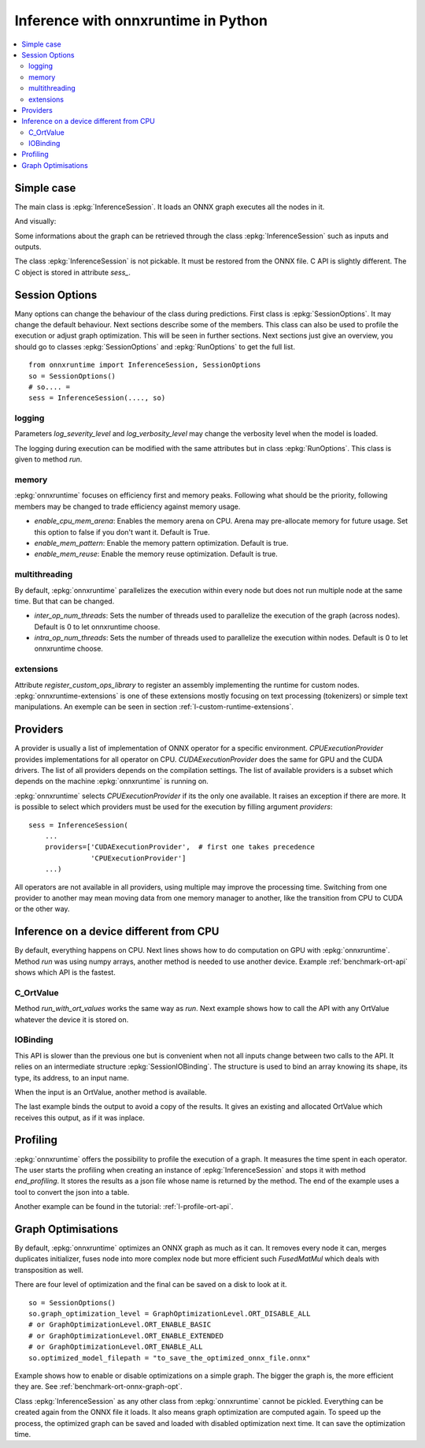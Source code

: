 
====================================
Inference with onnxruntime in Python
====================================

.. contents::
    :local:

Simple case
===========

The main class is :epkg:`InferenceSession`. It loads
an ONNX graph executes all the nodes in it.

.. runpython::
    :showcode:

    import numpy
    from onnxruntime import InferenceSession
    from sklearn.datasets import load_diabetes
    from sklearn.linear_model import LinearRegression
    from sklearn.model_selection import train_test_split
    from skl2onnx import to_onnx

    # creation of an ONNX graph
    data = load_diabetes()
    X, y = data.data, data.target
    X_train, X_test, y_train, __ = train_test_split(X, y, random_state=11)
    clr = LinearRegression()
    clr.fit(X_train, y_train)
    model_def = to_onnx(clr, X_train)

    # InferenceSession only accepts a file name or the serialized
    # ONNX graph.
    sess = InferenceSession(model_def.SerializeToString())

    # Method run takes two inputs, first one is
    # the list of desired outputs or None for all,
    # second is the input tensors in a dictionary
    result = sess.run(None, {'X': X_test[:5]})
    print(result)

    with open("linreg_model.onnx", "wb") as f:
        f.write(model_def.SerializeToString())

And visually:

.. gdot::
    :script: DOT-SECTION

    import onnx
    from mlprodict.onnxrt import OnnxInference

    with open("linreg_model.onnx", "rb") as f:
        onnx_model = onnx.load(f)
    print("DOT-SECTION", OnnxInference(onnx_model).to_dot(recursive=True))

Some informations about the graph can be retrieved
through the class :epkg:`InferenceSession` such as
inputs and outputs.

.. runpython::
    :showcode:

    from onnxruntime import InferenceSession

    sess = InferenceSession("linreg_model.onnx")

    for t in sess.get_inputs():
        print("input:", t.name, t.type, t.shape)

    for t in sess.get_outputs():
        print("output:", t.name, t.type, t.shape)

The class :epkg:`InferenceSession` is not pickable.
It must be restored from the ONNX file.
C API is slightly different. The C object is
stored in attribute `sess_`.

.. runpython::
    :showcode:

    import numpy
    from onnxruntime import InferenceSession, RunOptions

    X = numpy.random.randn(5, 10).astype(numpy.float64)
    sess = InferenceSession("linreg_model.onnx")
    names = [o.name for o in sess._sess.outputs_meta]
    ro = RunOptions()
    result = sess._sess.run(names, {'X': X}, ro)
    print(result)

Session Options
===============

Many options can change the behaviour of the class during predictions.
First class is :epkg:`SessionOptions`. It may change the default
behaviour. Next sections describe some of the members.
This class can also be used to profile the execution or
adjust graph optimization. This will be seen in further sections.
Next sections just give an overview, you should go to classes
:epkg:`SessionOptions` and :epkg:`RunOptions` to get the full list.

::

    from onnxruntime import InferenceSession, SessionOptions
    so = SessionOptions()
    # so.... =
    sess = InferenceSession(...., so)

logging
~~~~~~~

Parameters *log_severity_level* and *log_verbosity_level* may change
the verbosity level when the model is loaded.

The logging during execution can be modified with the same
attributes but in class :epkg:`RunOptions`. This class is given
to method `run`.

memory
~~~~~~

:epkg:`onnxruntime` focuses on efficiency first and memory peaks.
Following what should be the priority, following members
may be changed to trade efficiency against memory usage.

* *enable_cpu_mem_arena*: Enables the memory arena on CPU.
  Arena may pre-allocate memory for future usage.
  Set this option to false if you don't want it.
  Default is True.

* *enable_mem_pattern*: Enable the memory pattern optimization.
  Default is true.

* *enable_mem_reuse*: Enable the memory reuse optimization.
  Default is true.

multithreading
~~~~~~~~~~~~~~

By default, :epkg:`onnxruntime` parallelizes the execution
within every node but does not run multiple node at the same time.
But that can be changed.

* *inter_op_num_threads*: Sets the number of threads used to
  parallelize the execution of the graph (across nodes).
  Default is 0 to let onnxruntime choose.

* *intra_op_num_threads*:  Sets the number of threads used to
  parallelize the execution within nodes.
  Default is 0 to let onnxruntime choose.

extensions
~~~~~~~~~~

Attribute `register_custom_ops_library` to register an
assembly implementing the runtime for custom nodes.
:epkg:`onnxruntime-extensions` is one of these extensions
mostly focusing on text processing (tokenizers) or simple
text manipulations. An exemple can be seen in section
:ref:`l-custom-runtime-extensions`.

Providers
=========

A provider is usually a list of implementation of ONNX operator
for a specific environment. `CPUExecutionProvider` provides implementations
for all operator on CPU. `CUDAExecutionProvider` does the same for GPU and
the CUDA drivers. The list of all providers depends on the compilation
settings. The list of available providers is a subset which depends on the machine
:epkg:`onnxruntime` is running on.

.. runpython::
    :showcode:

    import pprint
    import onnxruntime
    print("all providers")
    pprint.pprint(onnxruntime.get_all_providers())
    print("available providers")
    pprint.pprint(onnxruntime.get_available_providers())

:epkg:`onnxruntime` selects `CPUExecutionProvider` if its the only one available.
It raises an exception if there are more.
It is possible to select which providers must be used for the execution
by filling argument `providers`:

::

    sess = InferenceSession(
        ...
        providers=['CUDAExecutionProvider',  # first one takes precedence
                   'CPUExecutionProvider']
        ...)

All operators are not available in all providers, using multiple may improve
the processing time. Switching from one provider to another may mean
moving data from one memory manager to another, like the transition from CPU
to CUDA or the other way.

Inference on a device different from CPU
========================================

By default, everything happens on CPU.
Next lines shows how to do computation on GPU
with :epkg:`onnxruntime`. Method `run` was using numpy arrays,
another method is needed to use another device.
Example :ref:`benchmark-ort-api` shows which API is the fastest.

C_OrtValue
~~~~~~~~~~

Method `run_with_ort_values` works the same way as `run`.
Next example shows how to call the API with any OrtValue
whatever the device it is stored on.

.. runpython::
    :showcode:

    import numpy
    from onnxruntime import InferenceSession
    from onnxruntime.capi._pybind_state import (  # pylint: disable=E0611
        OrtDevice as C_OrtDevice,
        OrtValue as C_OrtValue,
        OrtMemType)

    sess = InferenceSession("linreg_model.onnx")

    X = numpy.random.randn(5, 10).astype(numpy.float64)

    device = C_OrtDevice(C_OrtDevice.cpu(), OrtMemType.DEFAULT, 0)
    ort_X = C_OrtValue.ortvalue_from_numpy(X, device)

    names = [o.name for o in sess._sess.outputs_meta]
    result = sess._sess.run_with_ort_values( {'X': ort_X}, names, None)
    print(result[0].numpy())

IOBinding
~~~~~~~~~

This API is slower than the previous one but is convenient when
not all inputs change between two calls to the API.
It relies on an intermediate structure
:epkg:`SessionIOBinding`. The structure is used to bind an array
knowing its shape, its type, its address, to an input name.

.. runpython::
    :showcode:

    import numpy
    from onnxruntime import InferenceSession
    from onnxruntime.capi._pybind_state import (  # pylint: disable=E0611
        OrtDevice as C_OrtDevice,
        OrtValue as C_OrtValue,
        OrtMemType, SessionIOBinding)

    sess = InferenceSession("linreg_model.onnx")
    X = numpy.random.randn(5, 10).astype(numpy.float64)

    bind = SessionIOBinding(sess._sess)
    device = C_OrtDevice(C_OrtDevice.cpu(), OrtMemType.DEFAULT, 0)

    # Next line binds the array to the input name.
    bind.bind_input('X', device, X.dtype, X.shape,
                    X.__array_interface__['data'][0])

    # This line tells on which device the result should be stored.
    bind.bind_output('variable', device)

    # Inference.
    sess._sess.run_with_iobinding(bind, None)

    # Next line retrieves the outputs as a list of OrtValue.
    result = bind.get_outputs()

    # Conversion to numpy to see the result.
    print(result[0].numpy())

When the input is an OrtValue, another method is available.

.. runpython::
    :showcode:

    import numpy
    from onnxruntime import InferenceSession
    from onnxruntime.capi._pybind_state import (  # pylint: disable=E0611
        OrtDevice as C_OrtDevice,
        OrtValue as C_OrtValue,
        OrtMemType, SessionIOBinding)

    sess = InferenceSession("linreg_model.onnx")
    X = numpy.random.randn(5, 10).astype(numpy.float64)

    bind = SessionIOBinding(sess._sess)
    device = C_OrtDevice(C_OrtDevice.cpu(), OrtMemType.DEFAULT, 0)

    # Next line was changed.
    ort_X = C_OrtValue.ortvalue_from_numpy(X, device)
    bind.bind_ortvalue_input('X', ort_X)

    bind.bind_output('variable', device)
    sess._sess.run_with_iobinding(bind, None)
    result = bind.get_outputs()
    print(result[0].numpy())

The last example binds the output to avoid a copy of the results.
It gives an existing and allocated OrtValue which receives
this output, as if it was inplace.

.. runpython::
    :showcode:

    import numpy
    from onnxruntime import InferenceSession
    from onnxruntime.capi._pybind_state import (  # pylint: disable=E0611
        OrtDevice as C_OrtDevice,
        OrtValue as C_OrtValue,
        OrtMemType, SessionIOBinding)

    sess = InferenceSession("linreg_model.onnx")
    X = numpy.random.randn(5, 10).astype(numpy.float64)
    prediction = numpy.random.randn(5, 1).astype(numpy.float64)

    bind = SessionIOBinding(sess._sess)
    device = C_OrtDevice(C_OrtDevice.cpu(), OrtMemType.DEFAULT, 0)
    ort_X = C_OrtValue.ortvalue_from_numpy(X, device)
    bind.bind_ortvalue_input('X', ort_X)

    # This line tells on which device the result should be stored.
    ort_prediction = C_OrtValue.ortvalue_from_numpy(prediction, device)
    bind.bind_ortvalue_output('variable', ort_prediction)

    # Inference.
    sess._sess.run_with_iobinding(bind, None)

    # Result.
    print(prediction)

Profiling
=========

:epkg:`onnxruntime` offers the possibility to profile
the execution of a graph. It measures the time spent
in each operator. The user starts the profiling when
creating an instance of :epkg:`InferenceSession` and stops
it with method `end_profiling`. It stores the results
as a json file whose name is returned by the method.
The end of the example uses a tool to convert the json
into a table.

.. runpython::
    :showcode:
    :warningout: DeprecationWarning

    import json
    import numpy
    from pandas import DataFrame
    from onnxruntime import InferenceSession, RunOptions, SessionOptions
    from sklearn.datasets import make_classification
    from sklearn.cluster import KMeans
    from skl2onnx import to_onnx
    from mlprodict.onnxrt.ops_whole.session import OnnxWholeSession

    # creation of an ONNX graph.
    X, y = make_classification(100000)
    km = KMeans(max_iter=10)
    km.fit(X)
    onx = to_onnx(km, X[:1].astype(numpy.float32))

    # creation of a session that enables the profiling
    so = SessionOptions()
    so.enable_profiling = True
    sess = InferenceSession(onx.SerializeToString(), so)

    # execution
    for i in range(0, 111):
        sess.run(None, {'X': X.astype(numpy.float32)}, )

    # profiling ends
    prof = sess.end_profiling()
    # and is collected in that file:
    print(prof)

    # what does it look like?
    with open(prof, "r") as f:
        js = json.load(f)
    print(js[:3])

    # a tool to convert it into a table
    df = DataFrame(OnnxWholeSession.process_profiling(js))

    # it has the following columns
    print(df.columns)

    # and looks this way
    print(df.head(n=10))
    df.to_csv("inference_profiling.csv", index=False)

.. plot::
    :include-source:

    import os
    import pandas
    import matplotlib.pyplot as plt

    full_name = os.path.normpath(os.path.abspath(
        os.path.join("..", "..", "inference_profiling.csv")))
    df = pandas.read_csv(full_name)

    # but a graph is usually better...
    gr_dur = df[['dur', "args_op_name"]].groupby("args_op_name").sum().sort_values('dur')
    gr_n = df[['dur', "args_op_name"]].groupby("args_op_name").count().sort_values('dur')
    gr_n = gr_n.loc[gr_dur.index, :]

    fig, ax = plt.subplots(1, 3, figsize=(8, 4))
    gr_dur.plot.barh(ax=ax[0])
    gr_dur /= gr_dur['dur'].sum()
    gr_dur.plot.barh(ax=ax[1])
    gr_n.plot.barh(ax=ax[2])
    ax[0].set_title("duration")
    ax[1].set_title("proportion")
    ax[2].set_title("n occurences");
    for a in ax:
        a.legend().set_visible(False)

    plt.show()

Another example can be found in the tutorial:
:ref:`l-profile-ort-api`.

Graph Optimisations
===================

By default, :epkg:`onnxruntime` optimizes an ONNX graph as much
as it can. It removes every node it can, merges duplicates initializer,
fuses node into more complex node but more efficient such
*FusedMatMul* which deals with transposition as well.

There are four level of optimization and the final can be saved
on a disk to look at it.

::

    so = SessionOptions()
    so.graph_optimization_level = GraphOptimizationLevel.ORT_DISABLE_ALL
    # or GraphOptimizationLevel.ORT_ENABLE_BASIC
    # or GraphOptimizationLevel.ORT_ENABLE_EXTENDED
    # or GraphOptimizationLevel.ORT_ENABLE_ALL
    so.optimized_model_filepath = "to_save_the_optimized_onnx_file.onnx"

Example shows how to enable or disable optimizations on a simple
graph. The bigger the graph is, the more efficient they are.
See :ref:`benchmark-ort-onnx-graph-opt`.

Class :epkg:`InferenceSession` as any other class from
:epkg:`onnxruntime` cannot be pickled. Everything can
be created again from the ONNX file it loads. It also means
graph optimization are computed again. To speed up
the process, the optimized graph can be saved
and loaded with disabled optimization next time.
It can save the optimization time.
